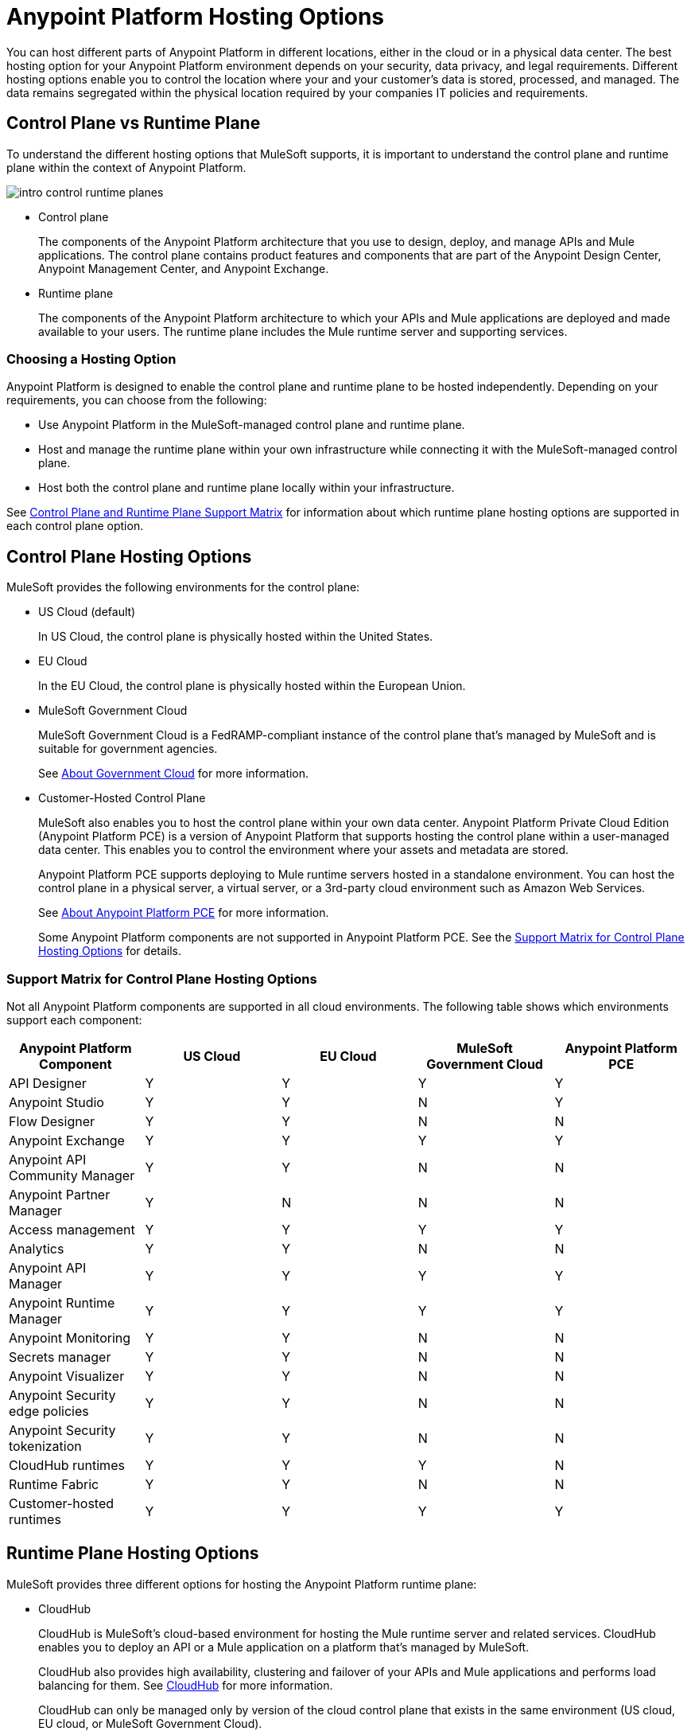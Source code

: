 = Anypoint Platform Hosting Options

You can host different parts of Anypoint Platform in different locations, either in the cloud or in a physical data center. The best hosting option for your Anypoint Platform environment depends on your security, data privacy, and legal requirements. Different hosting options enable you to control the location where your and your customer's data is stored, processed, and managed. The data remains segregated within the physical location required by your companies IT policies and requirements.

== Control Plane vs Runtime Plane

To understand the different hosting options that MuleSoft supports, it is important to understand the control plane and runtime plane within the context of Anypoint Platform.

image:intro-control-runtime-planes.png[]

* Control plane
+
The components of the Anypoint Platform architecture that you use to design, deploy, and manage APIs and Mule applications. The control plane contains product features and components that are part of the Anypoint Design Center, Anypoint Management Center, and Anypoint Exchange.

* Runtime plane
+
The components of the Anypoint Platform architecture to which your APIs and Mule applications are deployed and made available to your users. The runtime plane includes the Mule runtime server and supporting services.

=== Choosing a Hosting Option

Anypoint Platform is designed to enable the control plane and runtime plane to be hosted independently. Depending on your requirements, you can choose from the following:

* Use Anypoint Platform in the MuleSoft-managed control plane and runtime plane.
* Host and manage the runtime plane within your own infrastructure while connecting it with the MuleSoft-managed control plane.
* Host both the control plane and runtime plane locally within your infrastructure.

See <<Control Plane and Runtime Plane Support Matrix>> for information about which runtime plane hosting options are supported in each control plane option.

== Control Plane Hosting Options

MuleSoft provides the following environments for the control plane:

* US Cloud (default)
+
In US Cloud, the control plane is physically hosted within the United States.

* EU Cloud
+
In the EU Cloud, the control plane is physically hosted within the European Union.

* MuleSoft Government Cloud
+
MuleSoft Government Cloud is a FedRAMP-compliant instance of the control plane that’s managed by MuleSoft and is suitable for government agencies.
+
See xref:gov-cloud::index.adoc[About Government Cloud] for more information.

* Customer-Hosted Control Plane
+
MuleSoft also enables you to host the control plane within your own data center. Anypoint Platform Private Cloud Edition (Anypoint Platform PCE) is a version of Anypoint Platform that supports hosting the control plane within a user-managed data center. This enables you to control the environment where your assets and metadata are stored.
+
Anypoint Platform PCE supports deploying to Mule runtime servers hosted in a standalone environment. You can host the control plane in a physical server, a virtual server, or a 3rd-party cloud environment such as Amazon Web Services.
+
See xref:private-cloud::index.adoc[About Anypoint Platform PCE] for more information.
+
Some Anypoint Platform components are not supported in Anypoint Platform PCE. See the <<Support Matrix for Control Plane Hosting Options>> for details.

=== Support Matrix for Control Plane Hosting Options

Not all Anypoint Platform components are supported in all cloud environments. The following table shows which environments support each component:

[%header,cols="5*a"]
|===
| Anypoint Platform Component | US Cloud | EU Cloud | MuleSoft Government Cloud | Anypoint Platform PCE
| API Designer | Y | Y | Y | Y
| Anypoint Studio | Y | Y | N | Y
| Flow Designer | Y | Y | N | N
| Anypoint Exchange | Y | Y | Y | Y
| Anypoint API Community Manager | Y | Y | N | N
| Anypoint Partner Manager | Y | N | N | N
| Access management | Y | Y | Y | Y
| Analytics | Y | Y | N | N
| Anypoint API Manager | Y | Y | Y | Y
| Anypoint Runtime Manager | Y | Y | Y | Y
| Anypoint Monitoring | Y | Y | N | N
| Secrets manager | Y | Y | N | N
| Anypoint Visualizer | Y | Y | N | N
| Anypoint Security edge policies | Y | Y | N | N
| Anypoint Security tokenization | Y | Y | N | N
| CloudHub runtimes | Y | Y | Y | N
| Runtime Fabric | Y | Y | N | N
| Customer-hosted runtimes | Y | Y | Y | Y
|===

== Runtime Plane Hosting Options

MuleSoft provides three different options for hosting the Anypoint Platform runtime plane:

* CloudHub
+
CloudHub is MuleSoft's cloud-based environment for hosting the Mule runtime server and related services. CloudHub enables you to deploy an API or a Mule application on a platform that’s managed by MuleSoft.
+
CloudHub also provides high availability, clustering and failover of your APIs and Mule applications and performs load balancing for them. See xref:runtime-manager::cloudhub.adoc[CloudHub] for more information.
+
CloudHub can only be managed only by version of the cloud control plane that exists in the same environment (US cloud, EU cloud, or MuleSoft Government Cloud).

* Runtime Fabric
+
Runtime Fabric is a container service that enables you to run Mule applications and API gateways within a data center or third-party cloud environment that you control and manage. You can install Runtime Fabric on a set of physical servers, virtual machines, or within Amazon Web Services and Microsoft Azure.
+
Runtime Fabric comes bundled with technology such as Docker and Kubernetes, which offer benefits such as high availability, failover, clustering, and load balancing. See xref:runtime-fabric::index.adoc[Anypoint Runtime Fabric Overview] for more information.
+
Runtime Fabric can be managed only by Cloud control planes (US cloud, EU cloud). MuleSoft Government Cloud and Anypoint Platform PCE do not support Runtime Fabric.

* Standalone Runtimes
+
The standalone option enables you to host Mule runtime engine server and related services in an environment that you manage. Using standalone runtimes, the Mule runtime server can run on a physical server, a virtual machine, or within a third-party cloud installation like Amazon Web Services or Microsoft Azure.
+
When using standalone runtimes, you are also responsible for providing the framework for high availability, failover, clustering and load balancing. See xref:mule-runtime::mule-standalone[Run Mule Runtime Engine On-Premises].
+
You can manage standalone runtimes by using cloud control planes (US Cloud, EU Cloud, MuleSoft Government Cloud) or a customer-hosted control plane (Anypoint Platform PCE).

=== Support Matrix for Runtime Plane Hosting Options

Not all Anypoint Platform components are supported in each of the Runtime Plane hosting options:

[%header,cols="4*a"]
|===
| Anypoint Platform Component | CloudHub | Runtime Fabric | Standalone
| Mule runtime engine | Y | Y | Y
| Anypoint MQ | Y | N | N
| Anypoint Object Store | Y | N | N
| Connectors | Y | Y | Y
|===


* Anypoint MQ and Anypoint Object Store
+
Runtime Fabric and standalone runtimes do not support Anypoint MQ or Anypoint Object Store. Instead, Runtime Fabric and standalone runtimes support Mule clustering. On Runtime Fabric, multiple replicas of the same application can share objects. On standalone runtimes, multiple Mule runtime engines can share objects with each other.
+
See xref:mule-runtime::choosing-the-right-clustering-topology.adoc[Cluster Runtime Instances]

* Connector Support
+
Connectors that retrieve and manipulate files on the file system are not supported, for example Anypoint Connector for File (File Connector). Mule applications deployed to Runtime Fabric do not have access to the file system of the virtual machine or the network mount.

== Control Plane and Runtime Plane Support Matrix

The following table lists which runtime plane options are supported in each control plane hosting option.

[%header,cols="5*a"]
|===
| Runtime Plane | US Cloud | EU Cloud| Government Cloud | Anypoint Platform PCE
| CloudHub | Y | Y | Y | N
| Standalone runtimes | Y | Y | Y | Y
| Runtime Fabric | Y | Y | N | N
|===
